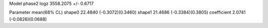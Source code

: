 Model phase2
logz            3558.2075 +/- 0.6717

Parameter            mean(68% CL)
shape0               22.4840 (-0.3072)(0.3460)
shape1               21.4686 (-0.3384)(0.3805)
coefficient          2.0741 (-0.0826)(0.0688)
